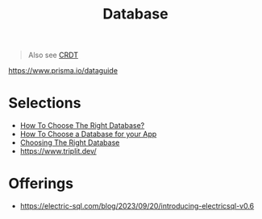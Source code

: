 #+title: Database

#+begin_quote
Also see [[./crdt.org][CRDT]]
#+end_quote

https://www.prisma.io/dataguide

* Selections
- [[https://www.youtube.com/watch?v=kkeFE6iRfMM][How To Choose The Right Database?]]
- [[https://www.youtube.com/watch?v=xGCm_cLxets][How To Choose a Database for your App]]
- [[https://www.youtube.com/watch?v=Rk0h7Jd1WGQ][Choosing The Right Database]]
- https://www.triplit.dev/

* Offerings
- https://electric-sql.com/blog/2023/09/20/introducing-electricsql-v0.6
